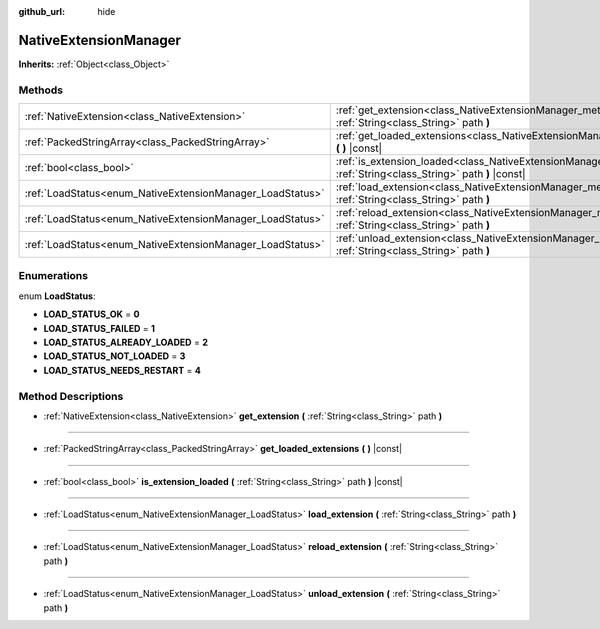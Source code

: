:github_url: hide

.. Generated automatically by doc/tools/makerst.py in Godot's source tree.
.. DO NOT EDIT THIS FILE, but the NativeExtensionManager.xml source instead.
.. The source is found in doc/classes or modules/<name>/doc_classes.

.. _class_NativeExtensionManager:

NativeExtensionManager
======================

**Inherits:** :ref:`Object<class_Object>`



Methods
-------

+-----------------------------------------------------------+------------------------------------------------------------------------------------------------------------------------------------------+
| :ref:`NativeExtension<class_NativeExtension>`             | :ref:`get_extension<class_NativeExtensionManager_method_get_extension>` **(** :ref:`String<class_String>` path **)**                     |
+-----------------------------------------------------------+------------------------------------------------------------------------------------------------------------------------------------------+
| :ref:`PackedStringArray<class_PackedStringArray>`         | :ref:`get_loaded_extensions<class_NativeExtensionManager_method_get_loaded_extensions>` **(** **)** |const|                              |
+-----------------------------------------------------------+------------------------------------------------------------------------------------------------------------------------------------------+
| :ref:`bool<class_bool>`                                   | :ref:`is_extension_loaded<class_NativeExtensionManager_method_is_extension_loaded>` **(** :ref:`String<class_String>` path **)** |const| |
+-----------------------------------------------------------+------------------------------------------------------------------------------------------------------------------------------------------+
| :ref:`LoadStatus<enum_NativeExtensionManager_LoadStatus>` | :ref:`load_extension<class_NativeExtensionManager_method_load_extension>` **(** :ref:`String<class_String>` path **)**                   |
+-----------------------------------------------------------+------------------------------------------------------------------------------------------------------------------------------------------+
| :ref:`LoadStatus<enum_NativeExtensionManager_LoadStatus>` | :ref:`reload_extension<class_NativeExtensionManager_method_reload_extension>` **(** :ref:`String<class_String>` path **)**               |
+-----------------------------------------------------------+------------------------------------------------------------------------------------------------------------------------------------------+
| :ref:`LoadStatus<enum_NativeExtensionManager_LoadStatus>` | :ref:`unload_extension<class_NativeExtensionManager_method_unload_extension>` **(** :ref:`String<class_String>` path **)**               |
+-----------------------------------------------------------+------------------------------------------------------------------------------------------------------------------------------------------+

Enumerations
------------

.. _enum_NativeExtensionManager_LoadStatus:

.. _class_NativeExtensionManager_constant_LOAD_STATUS_OK:

.. _class_NativeExtensionManager_constant_LOAD_STATUS_FAILED:

.. _class_NativeExtensionManager_constant_LOAD_STATUS_ALREADY_LOADED:

.. _class_NativeExtensionManager_constant_LOAD_STATUS_NOT_LOADED:

.. _class_NativeExtensionManager_constant_LOAD_STATUS_NEEDS_RESTART:

enum **LoadStatus**:

- **LOAD_STATUS_OK** = **0**

- **LOAD_STATUS_FAILED** = **1**

- **LOAD_STATUS_ALREADY_LOADED** = **2**

- **LOAD_STATUS_NOT_LOADED** = **3**

- **LOAD_STATUS_NEEDS_RESTART** = **4**

Method Descriptions
-------------------

.. _class_NativeExtensionManager_method_get_extension:

- :ref:`NativeExtension<class_NativeExtension>` **get_extension** **(** :ref:`String<class_String>` path **)**

----

.. _class_NativeExtensionManager_method_get_loaded_extensions:

- :ref:`PackedStringArray<class_PackedStringArray>` **get_loaded_extensions** **(** **)** |const|

----

.. _class_NativeExtensionManager_method_is_extension_loaded:

- :ref:`bool<class_bool>` **is_extension_loaded** **(** :ref:`String<class_String>` path **)** |const|

----

.. _class_NativeExtensionManager_method_load_extension:

- :ref:`LoadStatus<enum_NativeExtensionManager_LoadStatus>` **load_extension** **(** :ref:`String<class_String>` path **)**

----

.. _class_NativeExtensionManager_method_reload_extension:

- :ref:`LoadStatus<enum_NativeExtensionManager_LoadStatus>` **reload_extension** **(** :ref:`String<class_String>` path **)**

----

.. _class_NativeExtensionManager_method_unload_extension:

- :ref:`LoadStatus<enum_NativeExtensionManager_LoadStatus>` **unload_extension** **(** :ref:`String<class_String>` path **)**

.. |virtual| replace:: :abbr:`virtual (This method should typically be overridden by the user to have any effect.)`
.. |const| replace:: :abbr:`const (This method has no side effects. It doesn't modify any of the instance's member variables.)`
.. |vararg| replace:: :abbr:`vararg (This method accepts any number of arguments after the ones described here.)`
.. |constructor| replace:: :abbr:`constructor (This method is used to construct a type.)`
.. |operator| replace:: :abbr:`operator (This method describes a valid operator to use with this type as left-hand operand.)`
